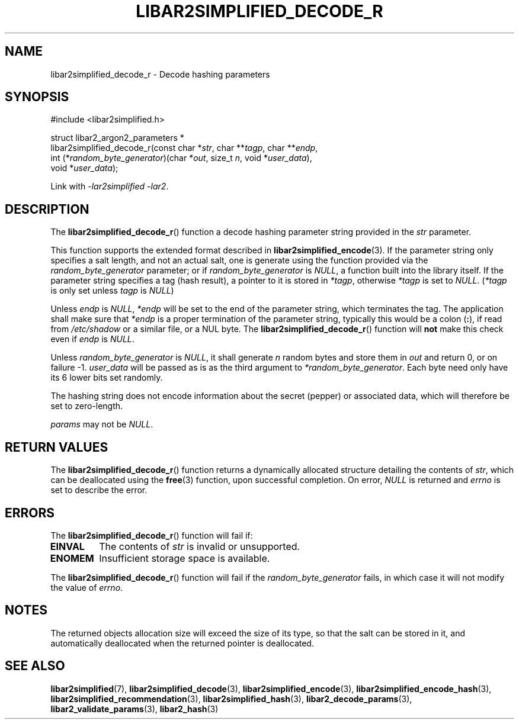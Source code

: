 .TH LIBAR2SIMPLIFIED_DECODE_R 3 LIBAR2SIMPLIFIED
.SH NAME
libar2simplified_decode_r - Decode hashing parameters

.SH SYNOPSIS
.nf
#include <libar2simplified.h>

struct libar2_argon2_parameters *
libar2simplified_decode_r(const char *\fIstr\fP, char **\fItagp\fP, char **\fIendp\fP,
                          int (*\fIrandom_byte_generator\fP)(char *\fIout\fP, size_t \fIn\fP, void *\fIuser_data\fP),
                          void *\fIuser_data\fP);
.fi
.PP
Link with
.IR "-lar2simplified -lar2" .

.SH DESCRIPTION
The
.BR libar2simplified_decode_r ()
function a decode hashing parameter string provided
in the
.I str
parameter.
.PP
This function supports the extended format described in
.BR libar2simplified_encode (3).
If the parameter string only specifies a salt length, and
not an actual salt, one is generate using the function
provided via the
.I random_byte_generator
parameter; or if
.I random_byte_generator
is
.IR NULL ,
a function built into the library itself. If the parameter
string specifies a tag (hash result), a pointer to it
is stored in
.IR *tagp ,
otherwise
.I *tagp
is set to
.IR NULL .
.RI ( *tagp
is only set unless
.I tagp
is
.IR NULL )
.PP
Unless
.I endp
is
.IR NULL ,
.I *endp
will be set to the end of the parameter string, which
terminates the tag. The application shall make sure
that
.I *endp
is a proper termination of the parameter string,
typically this would be a colon
.RB ( : ),
if read from
.I /etc/shadow
or a similar file, or a NUL byte. The
.BR libar2simplified_decode_r ()
function will
.B not
make this check even if
.I endp
is
.IR NULL .
.PP
Unless
.I random_byte_generator
is
.IR NULL ,
it shall generate
.I n
random bytes and store them in
.I out
and return 0, or on failure -1.
.I user_data
will be passed as is as the third argument to
.IR *random_byte_generator .
Each byte need only have its 6 lower bits set
randomly.
.PP
The hashing string does not encode information
about the secret (pepper) or associated data,
which will therefore be set to zero-length.
.PP
.I params
may not be
.IR NULL .

.SH RETURN VALUES
The
.BR libar2simplified_decode_r ()
function returns a dynamically allocated
structure detailing the contents of
.IR str ,
which can be deallocated using the
.BR free (3)
function, upon successful completion.
On error,
.I NULL
is returned and
.I errno
is set to describe the error.

.SH ERRORS
The
.BR libar2simplified_decode_r ()
function will fail if:
.TP
.B EINVAL
The contents of
.I str
is invalid or unsupported.
.TP
.B ENOMEM
Insufficient storage space is available.
.PP
The
.BR libar2simplified_decode_r ()
function will fail if the
.I random_byte_generator
fails, in which case it will not modify
the value of
.IR errno .

.SH NOTES
The returned objects allocation size will
exceed the size of its type, so that the
salt can be stored in it, and automatically
deallocated when the returned pointer is
deallocated.

.SH SEE ALSO
.BR libar2simplified (7),
.BR libar2simplified_decode (3),
.BR libar2simplified_encode (3),
.BR libar2simplified_encode_hash (3),
.BR libar2simplified_recommendation (3),
.BR libar2simplified_hash (3),
.BR libar2_decode_params (3),
.BR libar2_validate_params (3),
.BR libar2_hash (3)
